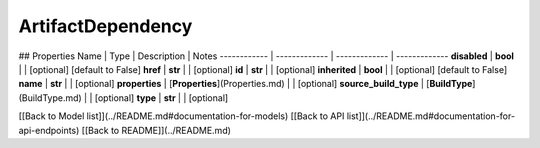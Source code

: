 ############
ArtifactDependency
############


## Properties
Name | Type | Description | Notes
------------ | ------------- | ------------- | -------------
**disabled** | **bool** |  | [optional] [default to False]
**href** | **str** |  | [optional] 
**id** | **str** |  | [optional] 
**inherited** | **bool** |  | [optional] [default to False]
**name** | **str** |  | [optional] 
**properties** | [**Properties**](Properties.md) |  | [optional] 
**source_build_type** | [**BuildType**](BuildType.md) |  | [optional] 
**type** | **str** |  | [optional] 

[[Back to Model list]](../README.md#documentation-for-models) [[Back to API list]](../README.md#documentation-for-api-endpoints) [[Back to README]](../README.md)



